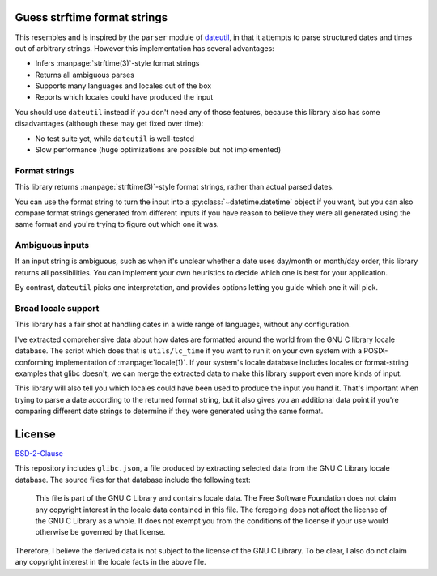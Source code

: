 Guess strftime format strings
=============================

This resembles and is inspired by the ``parser`` module of `dateutil`_,
in that it attempts to parse structured dates and times out of arbitrary
strings. However this implementation has several advantages:

.. _dateutil: https://pypi.org/project/python-dateutil/

- Infers :manpage:`strftime(3)`-style format strings
- Returns all ambiguous parses
- Supports many languages and locales out of the box
- Reports which locales could have produced the input

You should use ``dateutil`` instead if you don't need any of those
features, because this library also has some disadvantages (although
these may get fixed over time):

- No test suite yet, while ``dateutil`` is well-tested
- Slow performance (huge optimizations are possible but not implemented)

Format strings
--------------

This library returns :manpage:`strftime(3)`-style format strings, rather
than actual parsed dates.

You can use the format string to turn the input into a
:py:class:`~datetime.datetime` object if you want, but you can also
compare format strings generated from different inputs if you have
reason to believe they were all generated using the same format and
you're trying to figure out which one it was.

Ambiguous inputs
----------------

If an input string is ambiguous, such as when it's unclear whether a
date uses day/month or month/day order, this library returns all
possibilities. You can implement your own heuristics to decide which one
is best for your application.

By contrast, ``dateutil`` picks one interpretation, and provides options
letting you guide which one it will pick.

Broad locale support
--------------------

This library has a fair shot at handling dates in a wide range of
languages, without any configuration.

I've extracted comprehensive data about how dates are formatted around
the world from the GNU C library locale database. The script which does
that is ``utils/lc_time`` if you want to run it on your own system with
a POSIX-conforming implementation of :manpage:`locale(1)`. If your
system's locale database includes locales or format-string examples that
glibc doesn't, we can merge the extracted data to make this library
support even more kinds of input.

This library will also tell you which locales could have been used to
produce the input you hand it. That's important when trying to parse a
date according to the returned format string, but it also gives you an
additional data point if you're comparing different date strings to
determine if they were generated using the same format.

License
=======

`BSD-2-Clause <https://spdx.org/licenses/BSD-2-Clause.html>`_

This repository includes ``glibc.json``, a file produced by extracting
selected data from the GNU C Library locale database. The source files
for that database include the following text:

  This file is part of the GNU C Library and contains locale data.
  The Free Software Foundation does not claim any copyright interest
  in the locale data contained in this file.  The foregoing does not
  affect the license of the GNU C Library as a whole.  It does not
  exempt you from the conditions of the license if your use would
  otherwise be governed by that license.

Therefore, I believe the derived data is not subject to the license of
the GNU C Library. To be clear, I also do not claim any copyright
interest in the locale facts in the above file.
